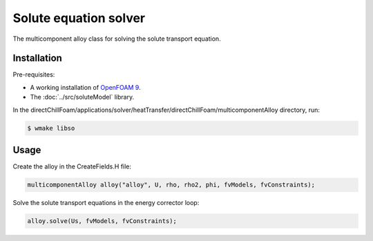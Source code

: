 Solute equation solver
======================

The multicomponent alloy class for solving the solute transport equation.

Installation
------------

Pre-requisites:  

* A working installation of `OpenFOAM 9 <https://openfoam.org/release/9/>`_.
* The :doc:`../src/soluteModel` library.

In the directChillFoam/applications/solver/heatTransfer/directChillFoam/multicomponentAlloy directory, run:

.. code-block:: console
  
  $ wmake libso

Usage
-----

Create the alloy in the CreateFields.H file:

.. code-block:: C

  multicomponentAlloy alloy("alloy", U, rho, rho2, phi, fvModels, fvConstraints);

Solve the solute transport equations in the energy corrector loop:

.. code-block:: C

  alloy.solve(Us, fvModels, fvConstraints);
